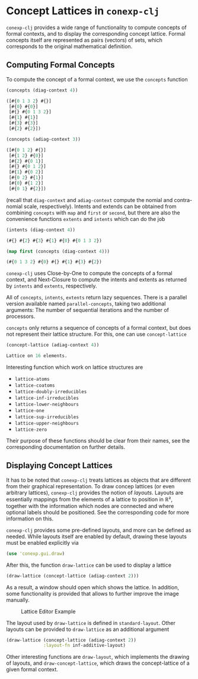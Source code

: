 #+property: header-args :wrap src text
#+property: header-args:text :eval never

* Concept Lattices in ~conexp-clj~

~conexp-clj~ provides a wide range of functionality to compute concepts of
formal contexts, and to display the corresponding concept lattice.  Formal
concepts itself are represented as pairs (vectors) of sets, which corresponds to
the original mathematical definition.

** Computing Formal Concepts

To compute the concept of a formal context, we use the ~concepts~ function

#+begin_src clojure :exports both
(concepts (diag-context 4))
#+end_src

#+RESULTS:
#+begin_src clojure
([#{0 1 3 2} #{}]
 [#{0} #{0}]
 [#{} #{0 1 3 2}]
 [#{1} #{1}]
 [#{3} #{3}]
 [#{2} #{2}])
#+end_src

#+begin_src clojure :exports both
(concepts (adiag-context 3))
#+end_src

#+RESULTS:
#+begin_src clojure
([#{0 1 2} #{}]
 [#{1 2} #{0}]
 [#{2} #{0 1}]
 [#{} #{0 1 2}]
 [#{1} #{0 2}]
 [#{0 2} #{1}]
 [#{0} #{1 2}]
 [#{0 1} #{2}])
#+end_src

(recall that ~diag-context~ and ~adiag-context~ compute the nomial and
contra-nomial scale, respectively).  Intents and extends can be obtained from
combining ~concepts~ with ~map~ and ~first~ or ~second~, but there are also the
convenience functions ~extents~ and ~intents~ which can do the job

#+begin_src clojure :exports both
(intents (diag-context 4))
#+end_src

#+RESULTS:
#+begin_src clojure
(#{} #{2} #{3} #{1} #{0} #{0 1 3 2})
#+end_src

#+begin_src clojure :exports both
(map first (concepts (diag-context 4)))
#+end_src

#+RESULTS:
#+begin_src clojure
(#{0 1 3 2} #{0} #{} #{1} #{3} #{2})
#+end_src

~conexp-clj~ uses Close-by-One to compute the concepts of a formal context, and
Next-Closure to compute the intents and extents as returned by ~intents~ and
~extents~, respectively.

All of ~concepts~, ~intents~, ~extents~ return lazy sequences. There is a parallel version available named ~parallel-concepts~, taking two additional arguments: The number of sequential iterations and the number of processors.

~concepts~ only returns a sequence of concepts of a formal context, but does not
represent their lattice structure.  For this, one can use ~concept-lattice~

#+begin_src clojure :exports both
(concept-lattice (adiag-context 4))
#+end_src

#+RESULTS:
#+begin_src clojure
Lattice on 16 elements.
#+end_src

Interesting function which work on lattice structures are

- ~lattice-atoms~
- ~lattice-coatoms~
- ~lattice-doubly-irreducibles~
- ~lattice-inf-irreducibles~
- ~lattice-lower-neighbours~
- ~lattice-one~
- ~lattice-sup-irreducibles~
- ~lattice-upper-neighbours~
- ~lattice-zero~

Their purpose of these functions should be clear from their names, see the
corresponding documentation on further details.

** Displaying Concept Lattices

It has to be noted that ~conexp-clj~ treats lattices as objects that are
different from their graphical representation.  To draw concep lattices (or even
arbitrary lattices), ~conexp-clj~ provides the notion of /layouts/.  Layouts are
essentially mappings from the elements of a lattice to position in ℝ², together
with the information which nodes are connected and where optional labels should
be positioned.  See the corresponding code for more information on this.

~conexp-clj~ provides some pre-defined layouts, and more can be defined as
needed.  While layouts itself are enabled by default, drawing these layouts must
be enabled explicitly via

#+begin_src clojure :results silent
(use 'conexp.gui.draw)
#+end_src

After this, the function ~draw-lattice~ can be used to display a lattice

#+begin_src clojure :results silent
(draw-lattice (concept-lattice (adiag-context 2)))
#+end_src

As a result, a window should open which shows the lattice.  In addition, some
functionality is provided that allows to further improve the image manually.

#+caption: Lattice Editor Example
[[./images/draw-lattice-01.png]]

The layout used by ~draw-lattice~ is defined in ~standard-layout~.  Other
layouts can be provided to ~draw-lattice~ as an additional argument

#+begin_src clojure :results silent
(draw-lattice (concept-lattice (adiag-context 2))
              :layout-fn inf-additive-layout)
#+end_src

Other interesting functions are ~draw-layout~, which implements the drawing of
layouts, and ~draw-concept-lattice~, which draws the concept-lattice of a given
formal context.
